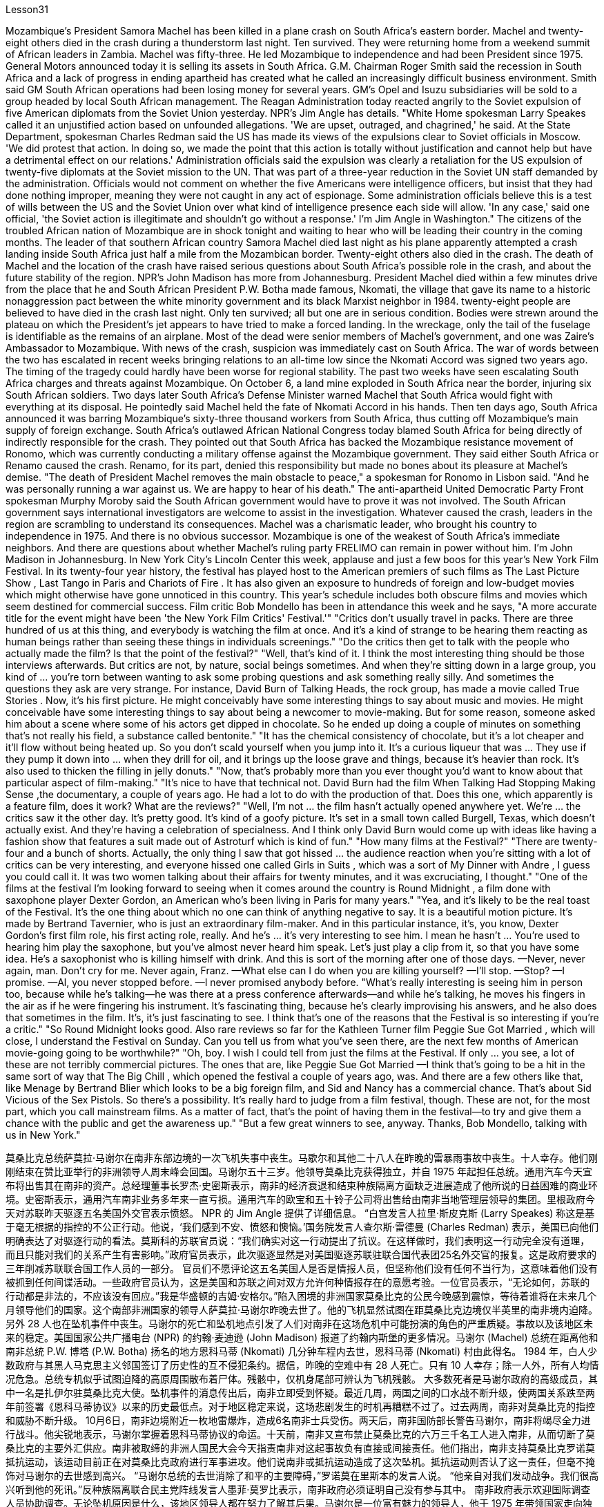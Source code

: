 Lesson31


Mozambique's President Samora Machel has been killed in a plane crash on South Africa's eastern border. Machel and twenty-eight others died in the crash during a thunderstorm last night. Ten survived. They were returning home from a weekend summit of African leaders in Zambia. Machel was fifty-three. He led Mozambique to independence and had been President since 1975. General Motors announced today it is selling its assets in South Africa. G.M. Chairman Roger Smith said the recession in South Africa and a lack of progress in ending apartheid has created what he called an increasingly difficult business environment. Smith said GM South African operations had been losing money for several years. GM's Opel and Isuzu subsidiaries will be sold to a group headed by local South African management. The Reagan Administration today reacted angrily to the Soviet expulsion of five American diplomats from the Soviet Union yesterday. NPR's Jim Angle has details. "White Home spokesman Larry Speakes called it an unjustified action based on unfounded allegations. 'We are upset, outraged, and chagrined,' he said. At the State Department, spokesman Charles Redman said the US has made its views of the expulsions clear to Soviet officials in Moscow. 'We did protest that action. In doing so, we made the point that this action is totally without justification and cannot help but have a detrimental effect on our relations.' Administration officials said the expulsion was clearly a retaliation for the US expulsion of twenty-five diplomats at the Soviet mission to the UN. That was part of a three-year reduction in the Soviet UN staff demanded by the administration. Officials would not comment on whether the five Americans were intelligence officers, but insist that they had done nothing improper, meaning they were not caught in any act of espionage. Some administration officials believe this is a test of wills between the US and the Soviet Union over what kind of intelligence presence each side will allow. 'In any case,' said one official, 'the Soviet action is illegitimate and shouldn't go without a response.' I'm Jim Angle in
Washington." The citizens of the troubled African nation of Mozambique are in shock tonight and waiting to hear who will be leading their country in the coming months. The leader of that southern African country Samora Machel died last night as his plane apparently attempted a crash landing inside South Africa just half a mile from the Mozambican border. Twenty-eight others also died in the crash. The death of Machel and the location of the crash have raised serious questions about South Africa's possible role in the crash, and about the future stability of the region. NPR's John Madison has more from Johannesburg. President Machel died within a few minutes drive from the place that he and South African President P.W. Botha made famous, Nkomati, the village that gave its name to a historic nonaggression pact between the white minority government and its black Marxist neighbor in 1984. twenty-eight people are believed to have died in the crash last night. Only ten survived; all but one are in serious condition. Bodies were strewn around the plateau on which the President's jet appears to have tried to make a forced landing. In the wreckage, only the tail of the fuselage is identifiable as the remains of an airplane. Most of the dead were senior members of Machel's government, and one was Zaire's Ambassador to Mozambique. With news of the crash, suspicion was immediately cast on South Africa. The war of words between the two has escalated in recent weeks bringing relations to an all-time low since the Nkomati Accord was signed two years ago. The timing of the tragedy could hardly have been worse for regional stability. The past two weeks have seen escalating South Africa charges and threats against Mozambique. On October 6, a land mine exploded in South Africa near the border, injuring six South African soldiers. Two days later South Africa's Defense Minister warned Machel that South Africa would fight with everything at its disposal. He pointedly said Machel held the fate of Nkomati Accord in his hands. Then ten days ago, South Africa announced it was barring Mozambique's sixty-three thousand workers from South Africa, thus cutting off Mozambique's main supply of foreign exchange. South Africa's outlawed African National Congress today blamed South Africa for being directly of indirectly responsible for the crash. They pointed out that South Africa has backed the Mozambique resistance movement of Ronomo, which was currently conducting a military offense against the Mozambique government. They said either South Africa or Renamo caused the crash. Renamo, for its part, denied this responsibility but made no bones about its pleasure at Machel's demise. "The death of President Machel removes the main obstacle to peace," a spokesman for Ronomo in Lisbon said. "And he was personally running a war against us. We are happy to hear of his death." The anti-apartheid United Democratic Party Front spokesman Murphy Moroby said the South African government would have to prove it was not involved. The South African government says international investigators are welcome to assist in the investigation. Whatever caused the crash, leaders in the region are scrambling to understand its consequences. Machel was a charismatic leader, who brought his
country to independence in 1975. And there is no obvious successor. Mozambique is one of the weakest of South Africa's immediate neighbors. And there are questions about whether Machel's ruling party FRELIMO can remain in power without him. I'm John Madison in Johannesburg. In New York City's Lincoln Center this week, applause and just a few boos for this year's New York Film Festival. In its twenty-four year history, the festival has played host to the American premiers of such films as The Last Picture Show , Last Tango in Paris and Chariots of Fire . It has also given an exposure to hundreds of foreign and low-budget movies which might otherwise have gone unnoticed in this country. This year's schedule includes both obscure films and movies which seem destined for commercial success. Film critic Bob Mondello has been in attendance this week and he says, "A more accurate title for the event might have been 'the New York Film Critics' Festival.'" "Critics don't usually travel in packs. There are three hundred of us at this thing, and everybody is watching the film at once. And it's a kind of strange to be hearing them reacting as human beings rather than seeing these things in individuals screenings." "Do the critics then get to talk with the people who actually made the film? Is that the point of the festival?" "Well, that's kind of it. I think the most interesting thing should be those interviews afterwards. But critics are not, by nature, social beings sometimes. And when they're sitting down in a large group, you kind of ... you're torn between wanting to ask some probing questions and ask something really silly. And sometimes the questions they ask are very strange. For instance, David Burn of Talking Heads, the rock group, has made a movie called True Stories . Now, it's his first picture. He might conceivably have some interesting things to say about music and movies. He might conceivable have some interesting things to say about being a newcomer to movie-making. But for some reason, someone asked him about a scene where some of his actors get dipped in chocolate. So he ended up doing a couple of minutes on something that's not really his field, a substance called bentonite." "It has the chemical consistency of chocolate, but it's a lot cheaper and it'll flow without being heated up. So you don't scald yourself when you jump into it. It's a curious liqueur that was ... They use if they pump it down into ... when they drill for oil, and it brings up the loose grave and things, because it's heavier than rock. It's also used to thicken the filling in jelly donuts." "Now, that's probably more than you ever thought you'd want to know about that particular aspect of film-making." "It's nice to have that technical not. David Burn had the film When Talking Had Stopping Making Sense ,the documentary, a couple of years ago. He had a lot to do with the production of that. Does this one, which apparently is a feature film, does it work? What are the reviews?" "Well, I'm not ... the film hasn't actually opened anywhere yet. We're ... the critics saw it the other day. It's pretty good. It's kind of a goofy picture. It's set in a small
town called Burgell, Texas, which doesn't actually exist. And they're having a celebration of specialness. And I think only David Burn would come up with ideas like having a fashion show that features a suit made out of Astroturf which is kind of fun." "How many films at the Festival?" "There are twenty-four and a bunch of shorts. Actually, the only thing I saw that got hissed ... the audience reaction when you're sitting with a lot of critics can be very interesting, and everyone hissed one called Girls in Suits , which was a sort of My Dinner with Andre , I guess you could call it. It was two women talking about their affairs for twenty minutes, and it was excruciating, I thought." "One of the films at the festival I'm looking forward to seeing when it comes around the country is Round Midnight , a film done with saxophone player Dexter Gordon, an American who's been living in Paris for many years." "Yea, and it's likely to be the real toast of the Festival. It's the one thing about which no one can think of anything negative to say. It is a beautiful motion picture. It's made by Bertrand Tavernier, who is just an extraordinary film-maker. And in this particular instance, it's, you know, Dexter Gordon's first film role, his first acting role, really. And he's ... it's very interesting to see him. I mean he hasn't ... You're used to hearing him play the saxophone, but you've almost never heard him speak. Let's just play a clip from it, so that you have some idea. He's a saxophonist who is killing himself with drink. And this is sort of the morning after one of those days. —Never, never again, man. Don't cry for me. Never again, Franz. —What else can I do when you are killing yourself? —I'll stop. —Stop? —I promise. —Al, you never stopped before. —I never promised anybody before. "What's really interesting is seeing him in person too, because while he's talking—he was there at a press conference afterwards—and while he's talking, he moves his fingers in the air as if he were fingering his instrument. It's fascinating thing, because he's clearly improvising his answers, and he also does that sometimes in the film. It's, it's just fascinating to see. I think that's one of the reasons that the Festival is so interesting if you're a critic." "So Round Midnight looks good. Also rare reviews so far for the Kathleen Turner film Peggie Sue Got Married , which will close, I understand the Festival on Sunday. Can you tell us from what you've seen there, are the next few months of American movie-going going to be worthwhile?" "Oh, boy. I wish I could tell from just the films at the Festival. If only ... you see, a lot of these are not terribly commercial pictures. The ones that are, like Peggie Sue Got Married —I think that's going to be a hit in the same sort of way that The Big Chill , which opened the festival a couple of years ago, was. And there are a few others like that, like Menage by Bertrand Blier which looks to be a big foreign film, and Sid and Nancy has a commercial chance. That's about Sid Vicious of the Sex Pistols. So there's a possibility. It's really hard to judge from a film festival, though. These are not, for
the most part, which you call mainstream films. As a matter of fact, that's the point of having them in the festival—to try and give them a chance with the public and get the awareness up." "But a few great winners to see, anyway. Thanks, Bob Mondello, talking with us in New York."



莫桑比克总统萨莫拉·马谢尔在南非东部边境的一次飞机失事中丧生。马歇尔和其他二十八人在昨晚的雷暴雨事故中丧生。十人幸存。他们刚刚结束在赞比亚举行的非洲领导人周末峰会回国。马谢尔五十三岁。他领导莫桑比克获得独立，并自 1975 年起担任总统。通用汽车今天宣布将出售其在南非的资产。总经理董事长罗杰·史密斯表示，南非的经济衰退和结束种族隔离方面缺乏进展造成了他所说的日益困难的商业环境。史密斯表示，通用汽车南非业务多年来一直亏损。通用汽车的欧宝和五十铃子公司将出售给由南非当地管理层领导的集团。里根政府今天对苏联昨天驱逐五名美国外交官表示愤怒。 NPR 的 Jim Angle 提供了详细信息。 “白宫发言人拉里·斯皮克斯 (Larry Speakes) 称这是基于毫无根据的指控的不公正行动。他说，‘我们感到不安、愤怒和懊恼。’国务院发言人查尔斯·雷德曼 (Charles Redman) 表示，美国已向他们明确表达了对驱逐行动的看法。莫斯科的苏联官员说：“我们确实对这一行动提出了抗议。在这样做时，我们表明这一行动完全没有道理，而且只能对我们的关系产生有害影响。”政府官员表示，此次驱逐显然是对美国驱逐苏联驻联合国代表团25名外交官的报复。这是政府要求的三年削减苏联联合国工作人员的一部分。 官员们不愿评论这五名美国人是否是情报人员，但坚称他们没有任何不当行为，这意味着他们没有被抓到任何间谍活动。一些政府官员认为，这是美国和苏联之间对双方允许何种情报存在的意愿考验。一位官员表示，“无论如何，苏联的行动都是非法的，不应该没有回应。”我是华盛顿的吉姆·安格尔。”陷入困境的非洲国家莫桑比克的公民今晚感到震惊，等待着谁将在未来几个月领导他们的国家。这个南部非洲国家的领导人萨莫拉·马谢尔昨晚去世了。他的飞机显然试图在距莫桑比克边境仅半英里的南非境内迫降。另外 28 人也在坠机事件中丧生。马谢尔的死亡和坠机地点引发了人们对南非在这场危机中可能扮演的角色的严重质疑。事故以及该地区未来的稳定。美国国家公共广播电台 (NPR) 的约翰·麦迪逊 (John Madison) 报道了约翰内斯堡的更多情况。马谢尔 (Machel) 总统在距离他和南非总统 P.W. 博塔 (P.W. Botha) 扬名的地方恩科马蒂 (Nkomati) 几分钟车程内去世，恩科马蒂 (Nkomati) 村由此得名。 1984 年，白人少数政府与其黑人马克思主义邻国签订了历史性的互不侵犯条约。据信，昨晚的空难中有 28 人死亡。只有 10 人幸存；除一人外，所有人均情况危急。总统专机似乎试图迫降的高原周围散布着尸体。残骸中，仅机身尾部可辨认为飞机残骸。 大多数死者是马谢尔政府的高级成员，其中一名是扎伊尔驻莫桑比克大使。坠机事件的消息传出后，南非立即受到怀疑。最近几周，两国之间的口水战不断升级，使两国关系跌至两年前签署《恩科马蒂协议》以来的历史最低点。对于地区稳定来说，这场悲剧发生的时机再糟糕不过了。过去两周，南非对莫桑比克的指控和威胁不断升级。 10月6日，南非边境附近一枚地雷爆炸，造成6名南非士兵受伤。两天后，南非国防部长警告马谢尔，南非将竭尽全力进行战斗。他尖锐地表示，马谢尔掌握着恩科马蒂协议的命运。十天前，南非又宣布禁止莫桑比克的六万三千名工人进入南非，从而切断了莫桑比克的主要外汇供应。南非被取缔的非洲人国民大会今天指责南非对这起事故负有直接或间接责任。他们指出，南非支持莫桑比克罗诺莫抵抗运动，该运动目前正在对莫桑比克政府进行军事进攻。他们说南非或抵抗运动造成了这次坠机。抵抗运动则否认了这一责任，但毫不掩饰对马谢尔的去世感到高兴。 “马谢尔总统的去世消除了和平的主要障碍，”罗诺莫在里斯本的发言人说。 “他亲自对我们发动战争。我们很高兴听到他的死讯。”反种族隔离联合民主党阵线发言人墨菲·莫罗比表示，南非政府必须证明自己没有参与其中。 南非政府表示欢迎国际调查人员协助调查。无论坠机原因是什么，该地区领导人都在努力了解其后果。马谢尔是一位富有魅力的领导人，他于 1975 年带领国家走向独立。而且没有明显的继任者。莫桑比克是南非近邻中最弱的国家之一。人们还质疑马谢尔领导的执政党解阵能否在没有他的情况下继续执政。我是约翰内斯堡的约翰·麦迪逊。本周，在纽约市的林肯中心，今年的纽约电影节响起了掌声和几声嘘声。在其二十四年的历史中，该电影节曾举办过《最后一场电影秀》、《巴黎最后的探戈》和《烈火战车》等电影的美国首映式。它还让数百部外国和低成本电影得以曝光，否则这些电影在这个国家可能会被忽视。今年的片单既有不起眼的电影，也有似乎注定会取得商业成功的电影。影评人鲍勃·蒙德罗本周出席了活动，他说：“该活动更准确的名称可能是‘纽约影评人节’。”“影评人通常不会成群结队地旅行。有三百名影评人“我们所有人都在看这部电影，每个人都在同时观看这部电影。听到他们像人类一样做出反应，而不是在个人放映中看到这些东西，这有点奇怪。” “然后影评人会与真正制作这部电影的人交谈吗？这就是电影节的意义吗？” “嗯，就是这样。我想最有趣的应该是事后的那些采访。但批评家有时本质上并不是社会人。 当他们坐在一大群人中时，你会有点……你在想问一些探究性问题和问一些非常愚蠢的问题之间左右为难。有时他们问的问题很奇怪。例如，摇滚乐队 Talking Heads 的 David Burn 制作了一部名为《真实故事》的电影。现在，这是他的第一张照片。可以想象，他可能有一些关于音乐和电影的有趣的事情要说。作为一个电影制作新手，他可能会说一些有趣的话。但出于某种原因，有人向他询问了他的一些演员浸入巧克力的场景。所以他最后花了几分钟研究了一种不属于他的领域的东西，一种叫做膨润土的物质。”“它具有巧克力的化学稠度，但它便宜得多，而且无需加热即可流动。这样你跳进去的时候就不会烫伤自己。这是一种奇怪的利口酒，...​当他们钻探石油时，如果他们将其泵入...​，它会带来松散的坟墓之类的东西，因为它比岩石重。它还可以用来使果冻甜甜圈的馅料变稠。”“现在，这可能比你想象的更想了解电影制作的这个特定方面。”“没有这种技术真是太好了。几年前，大卫·伯恩拍摄了一部纪录片《当谈话不再有意义时》。他与这部作品的制作有很大关系。这显然是一部故事片，它有效吗？评论是什么？”“嗯，我不是……这部电影实际上还没有在任何地方上映。我们……评论家前几天看到了它。这个很不错。这是一幅愚蠢的画面。故事发生在德克萨斯州一个名叫布尔格尔的小镇，但实际上这个小镇并不存在。他们正在庆祝特殊性。 我想只有 David Burn 才会想出这样的主意，比如举办一场时装秀，展示一套由 Astroturf 制成的套装，这很有趣。” “电影节有多少部电影？” “有二十四部，还有一堆。短裤。事实上，我看到的唯一一件事是发出嘶嘶声……当你和很多评论家坐在一起时，观众的反应可能非常有趣，每个人都对一部叫做《穿西装的女孩》发出嘶嘶声，这是一种《我与安德烈的晚餐》，我我猜你可以这么称呼它。两个女人谈论她们的风流韵事长达二十分钟，我想这太令人痛苦了。”“电影节上我期待在全国上映的电影之一是《午夜午夜》，一部萨克斯管演奏家德克斯特·戈登 (Dexter Gordon)，一位在巴黎生活多年的美国人。” “是的，这可能是音乐节真正的祝酒词。这是一件没有人能想到可以说任何负面的话的事情。这是一部美丽的电影。它的制作者是伯特兰·塔维尼尔 (Bertrand Tavernier)，他是一位非凡的电影制作人。在这个特殊的例子中，这是，你知道，德克斯特·戈登的第一个电影角色，他的第一个表演角色，真的。他……看到他很有趣。我的意思是他没有……​你习惯听他吹萨克斯管，但你几乎从未听过他说话。让我们播放其中的一个片段，以便您有所了解。他是一名萨克斯管演奏家，正在酗酒自杀。这是那些日子过后的第二天早上。 ——再也不会，再也不会了，伙计。别为我哭泣。再也不会了，弗兰茨。 ——当你自杀的时候我还能做什么？ ——我会停下来。 -停止？ -我保证。 ——艾尔，你以前从来没有停止过。 ——我以前从未向任何人承诺过。 “真正有趣的是亲自见到他，因为当他说话时——他后来参加了新闻发布会——当他说话时，他在空中移动手指，就像在弹奏他的乐器一样。这是一件很有趣的事情，因为“他显然是在即兴创作自己的答案，有时在电影中他也会这样做。这真是令人着迷。我认为，如果你是一名评论家，这就是电影节如此有趣的原因之一。” “午夜之夜看起来不错。到目前为止，凯瑟琳·特纳的电影《佩吉·苏结婚了》的评论也很少见，该片即将闭幕，我知道周日的电影节。你能从你在那里看到的情况告诉我们，接下来的几个月是怎样的吗？”去美国看电影值得吗？” “哦，天哪。我希望我能从电影节上的电影中看出这一点。如果……​你看，其中很多都不是非常商业化的电影。那些像《佩吉·苏结婚了》这样的电影——我认为这会发生像几年前为电影节开幕的《大寒》一样大受欢迎。还有其他几部类似的影片，比如 Bertrand Blier 的《Menage》，看起来像是一部大型外国电影， 《席德和南希》有商业机会。这就是性手枪乐队的《席德·维瑟斯》。所以有这种可能性。不过，从电影节上来判断真的很难。在大多数情况下，这些电影都不是所谓的主流电影。事实上，这就是让他们参加音乐节的目的——尝试给他们一个与公众接触的机会，并提高人们的认识。” “但无论如何，还是有一些伟大的获胜者值得一看。谢谢鲍勃·蒙德罗，在纽约与我们交谈。”




